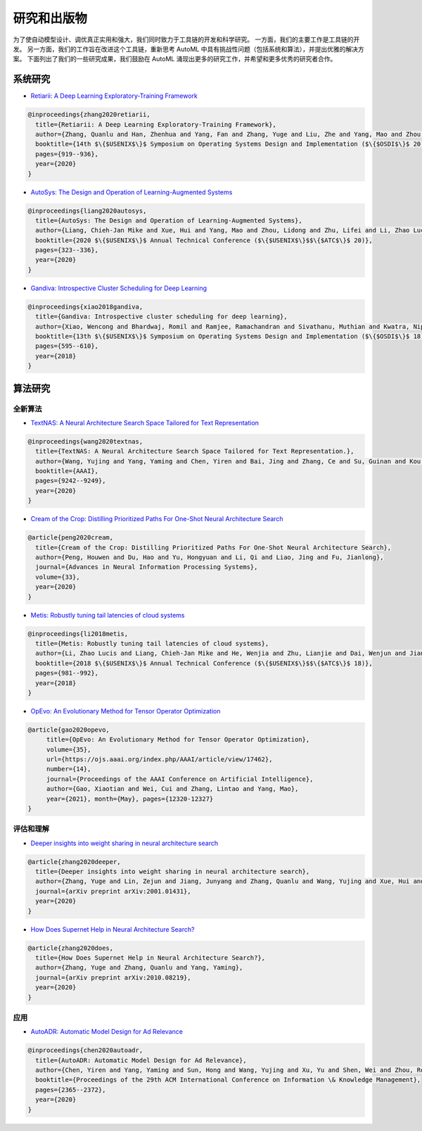 研究和出版物
=========================

为了使自动模型设计、调优真正实用和强大，我们同时致力于工具链的开发和科学研究。 一方面，我们的主要工作是工具链的开发。 另一方面，我们的工作旨在改进这个工具链，重新思考 AutoML 中具有挑战性问题（包括系统和算法），并提出优雅的解决方案。 下面列出了我们的一些研究成果，我们鼓励在 AutoML 涌现出更多的研究工作，并希望和更多优秀的研究者合作。

系统研究
---------------


* `Retiarii: A Deep Learning Exploratory-Training Framework <https://www.usenix.org/system/files/osdi20-zhang_quanlu.pdf>`__

.. code-block:: bibtex

   @inproceedings{zhang2020retiarii,
     title={Retiarii: A Deep Learning Exploratory-Training Framework},
     author={Zhang, Quanlu and Han, Zhenhua and Yang, Fan and Zhang, Yuge and Liu, Zhe and Yang, Mao and Zhou, Lidong},
     booktitle={14th $\{$USENIX$\}$ Symposium on Operating Systems Design and Implementation ($\{$OSDI$\}$ 20)},
     pages={919--936},
     year={2020}
   }


* `AutoSys: The Design and Operation of Learning-Augmented Systems <https://www.usenix.org/system/files/atc20-liang-chieh-jan.pdf>`__

.. code-block:: bibtex

   @inproceedings{liang2020autosys,
     title={AutoSys: The Design and Operation of Learning-Augmented Systems},
     author={Liang, Chieh-Jan Mike and Xue, Hui and Yang, Mao and Zhou, Lidong and Zhu, Lifei and Li, Zhao Lucis and Wang, Zibo and Chen, Qi and Zhang, Quanlu and Liu, Chuanjie and others},
     booktitle={2020 $\{$USENIX$\}$ Annual Technical Conference ($\{$USENIX$\}$$\{$ATC$\}$ 20)},
     pages={323--336},
     year={2020}
   }


* `Gandiva: Introspective Cluster Scheduling for Deep Learning <https://www.usenix.org/system/files/osdi18-xiao.pdf>`__

.. code-block:: bibtex

   @inproceedings{xiao2018gandiva,
     title={Gandiva: Introspective cluster scheduling for deep learning},
     author={Xiao, Wencong and Bhardwaj, Romil and Ramjee, Ramachandran and Sivathanu, Muthian and Kwatra, Nipun and Han, Zhenhua and Patel, Pratyush and Peng, Xuan and Zhao, Hanyu and Zhang, Quanlu and others},
     booktitle={13th $\{$USENIX$\}$ Symposium on Operating Systems Design and Implementation ($\{$OSDI$\}$ 18)},
     pages={595--610},
     year={2018}
   }

算法研究
------------------

全新算法
^^^^^^^^^^^^^^


* `TextNAS: A Neural Architecture Search Space Tailored for Text Representation <https://arxiv.org/pdf/1912.10729.pdf>`__

.. code-block:: bibtex

   @inproceedings{wang2020textnas,
     title={TextNAS: A Neural Architecture Search Space Tailored for Text Representation.},
     author={Wang, Yujing and Yang, Yaming and Chen, Yiren and Bai, Jing and Zhang, Ce and Su, Guinan and Kou, Xiaoyu and Tong, Yunhai and Yang, Mao and Zhou, Lidong},
     booktitle={AAAI},
     pages={9242--9249},
     year={2020}
   }


* `Cream of the Crop: Distilling Prioritized Paths For One-Shot Neural Architecture Search <https://papers.nips.cc/paper/2020/file/d072677d210ac4c03ba046120f0802ec-Paper.pdf>`__

.. code-block:: bibtex

   @article{peng2020cream,
     title={Cream of the Crop: Distilling Prioritized Paths For One-Shot Neural Architecture Search},
     author={Peng, Houwen and Du, Hao and Yu, Hongyuan and Li, Qi and Liao, Jing and Fu, Jianlong},
     journal={Advances in Neural Information Processing Systems},
     volume={33},
     year={2020}
   }


* `Metis: Robustly tuning tail latencies of cloud systems <https://www.usenix.org/system/files/conference/atc18/atc18-li-zhao.pdf>`__

.. code-block:: bibtex

   @inproceedings{li2018metis,
     title={Metis: Robustly tuning tail latencies of cloud systems},
     author={Li, Zhao Lucis and Liang, Chieh-Jan Mike and He, Wenjia and Zhu, Lianjie and Dai, Wenjun and Jiang, Jin and Sun, Guangzhong},
     booktitle={2018 $\{$USENIX$\}$ Annual Technical Conference ($\{$USENIX$\}$$\{$ATC$\}$ 18)},
     pages={981--992},
     year={2018}
   }


* `OpEvo: An Evolutionary Method for Tensor Operator Optimization <https://arxiv.org/abs/2006.05664>`__

.. code-block:: bibtex

   @article{gao2020opevo, 
        title={OpEvo: An Evolutionary Method for Tensor Operator Optimization}, 
        volume={35},
        url={https://ojs.aaai.org/index.php/AAAI/article/view/17462}, 
        number={14}, 
        journal={Proceedings of the AAAI Conference on Artificial Intelligence},
        author={Gao, Xiaotian and Wei, Cui and Zhang, Lintao and Yang, Mao},
        year={2021}, month={May}, pages={12320-12327}
   }

评估和理解
^^^^^^^^^^^^^^^^^^^^^^^^^^^^^


* `Deeper insights into weight sharing in neural architecture search <https://arxiv.org/pdf/2001.01431.pdf>`__

.. code-block:: bibtex

   @article{zhang2020deeper,
     title={Deeper insights into weight sharing in neural architecture search},
     author={Zhang, Yuge and Lin, Zejun and Jiang, Junyang and Zhang, Quanlu and Wang, Yujing and Xue, Hui and Zhang, Chen and Yang, Yaming},
     journal={arXiv preprint arXiv:2001.01431},
     year={2020}
   }


* `How Does Supernet Help in Neural Architecture Search? <https://arxiv.org/abs/2010.08219>`__

.. code-block:: bibtex

   @article{zhang2020does,
     title={How Does Supernet Help in Neural Architecture Search?},
     author={Zhang, Yuge and Zhang, Quanlu and Yang, Yaming},
     journal={arXiv preprint arXiv:2010.08219},
     year={2020}
   }

应用
^^^^^^^^^^^^


* `AutoADR: Automatic Model Design for Ad Relevance <https://arxiv.org/pdf/2010.07075.pdf>`__

.. code-block:: bibtex

   @inproceedings{chen2020autoadr,
     title={AutoADR: Automatic Model Design for Ad Relevance},
     author={Chen, Yiren and Yang, Yaming and Sun, Hong and Wang, Yujing and Xu, Yu and Shen, Wei and Zhou, Rong and Tong, Yunhai and Bai, Jing and Zhang, Ruofei},
     booktitle={Proceedings of the 29th ACM International Conference on Information \& Knowledge Management},
     pages={2365--2372},
     year={2020}
   }
